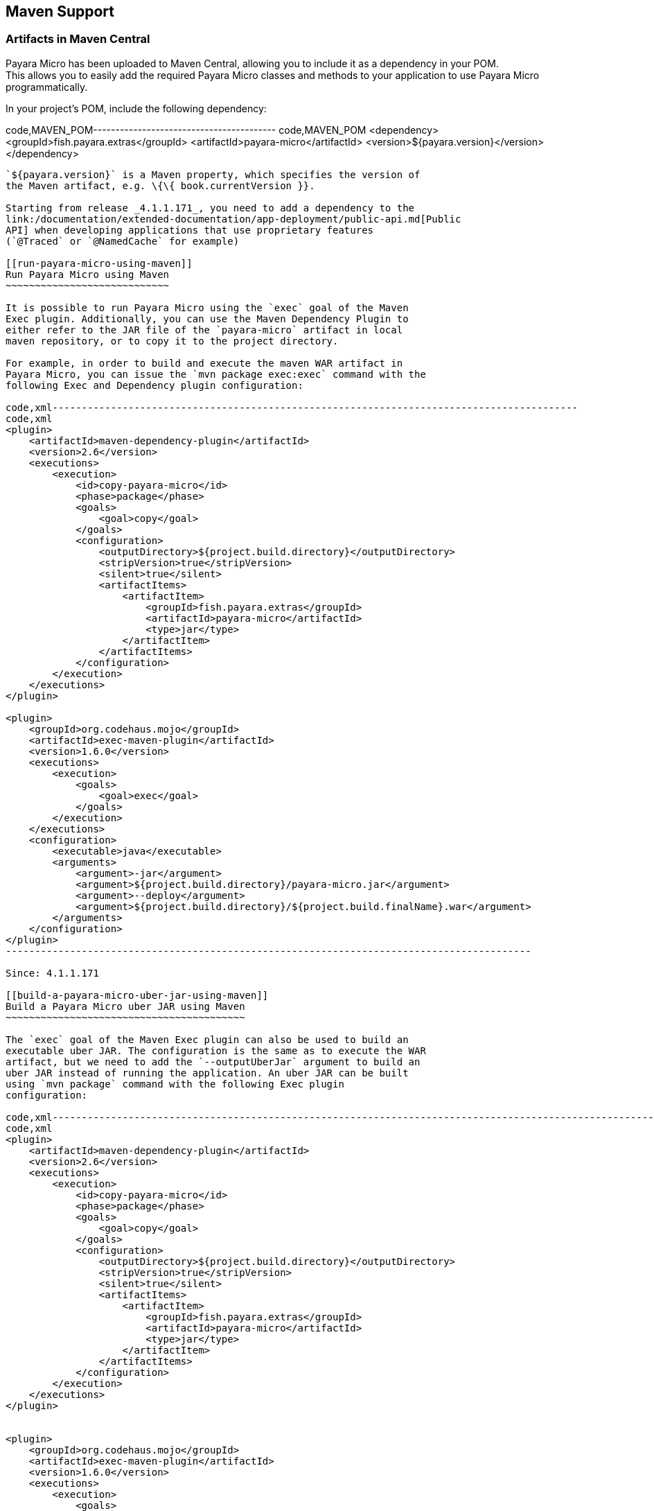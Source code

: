 [[maven-support]]
Maven Support
-------------

[[artifacts-in-maven-central]]
Artifacts in Maven Central
~~~~~~~~~~~~~~~~~~~~~~~~~~

Payara Micro has been uploaded to Maven Central, allowing you to include
it as a dependency in your POM. +
This allows you to easily add the required Payara Micro classes and
methods to your application to use Payara Micro programmatically.

In your project's POM, include the following dependency:

code,MAVEN_POM----------------------------------------- code,MAVEN_POM
<dependency>
    <groupId>fish.payara.extras</groupId>
    <artifactId>payara-micro</artifactId>
    <version>${payara.version}</version>
</dependency>
-----------------------------------------

`${payara.version}` is a Maven property, which specifies the version of
the Maven artifact, e.g. \{\{ book.currentVersion }}.

Starting from release _4.1.1.171_, you need to add a dependency to the
link:/documentation/extended-documentation/app-deployment/public-api.md[Public
API] when developing applications that use proprietary features
(`@Traced` or `@NamedCache` for example)

[[run-payara-micro-using-maven]]
Run Payara Micro using Maven
~~~~~~~~~~~~~~~~~~~~~~~~~~~~

It is possible to run Payara Micro using the `exec` goal of the Maven
Exec plugin. Additionally, you can use the Maven Dependency Plugin to
either refer to the JAR file of the `payara-micro` artifact in local
maven repository, or to copy it to the project directory.

For example, in order to build and execute the maven WAR artifact in
Payara Micro, you can issue the `mvn package exec:exec` command with the
following Exec and Dependency plugin configuration:

code,xml------------------------------------------------------------------------------------------
code,xml
<plugin>
    <artifactId>maven-dependency-plugin</artifactId>
    <version>2.6</version>
    <executions>
        <execution>
            <id>copy-payara-micro</id>
            <phase>package</phase>
            <goals>
                <goal>copy</goal>
            </goals>
            <configuration>
                <outputDirectory>${project.build.directory}</outputDirectory>
                <stripVersion>true</stripVersion>
                <silent>true</silent>
                <artifactItems>
                    <artifactItem>
                        <groupId>fish.payara.extras</groupId>
                        <artifactId>payara-micro</artifactId>
                        <type>jar</type>
                    </artifactItem>
                </artifactItems>
            </configuration>
        </execution>
    </executions>
</plugin>

<plugin>
    <groupId>org.codehaus.mojo</groupId>
    <artifactId>exec-maven-plugin</artifactId>
    <version>1.6.0</version>
    <executions>
        <execution>
            <goals>
                <goal>exec</goal>
            </goals>
        </execution>
    </executions>
    <configuration>
        <executable>java</executable>
        <arguments>
            <argument>-jar</argument>
            <argument>${project.build.directory}/payara-micro.jar</argument>
            <argument>--deploy</argument>
            <argument>${project.build.directory}/${project.build.finalName}.war</argument>
        </arguments>
    </configuration>
</plugin>
------------------------------------------------------------------------------------------

Since: 4.1.1.171

[[build-a-payara-micro-uber-jar-using-maven]]
Build a Payara Micro uber JAR using Maven
~~~~~~~~~~~~~~~~~~~~~~~~~~~~~~~~~~~~~~~~~

The `exec` goal of the Maven Exec plugin can also be used to build an
executable uber JAR. The configuration is the same as to execute the WAR
artifact, but we need to add the `--outputUberJar` argument to build an
uber JAR instead of running the application. An uber JAR can be built
using `mvn package` command with the following Exec plugin
configuration:

code,xml--------------------------------------------------------------------------------------------------------------
code,xml
<plugin>
    <artifactId>maven-dependency-plugin</artifactId>
    <version>2.6</version>
    <executions>
        <execution>
            <id>copy-payara-micro</id>
            <phase>package</phase>
            <goals>
                <goal>copy</goal>
            </goals>
            <configuration>
                <outputDirectory>${project.build.directory}</outputDirectory>
                <stripVersion>true</stripVersion>
                <silent>true</silent>
                <artifactItems>
                    <artifactItem>
                        <groupId>fish.payara.extras</groupId>
                        <artifactId>payara-micro</artifactId>
                        <type>jar</type>
                    </artifactItem>
                </artifactItems>
            </configuration>
        </execution>
    </executions>
</plugin>


<plugin>
    <groupId>org.codehaus.mojo</groupId>
    <artifactId>exec-maven-plugin</artifactId>
    <version>1.6.0</version>
    <executions>
        <execution>
            <goals>
                <goal>exec</goal>
            </goals>
        </execution>
    </executions>
    <configuration>
        <executable>java</executable>
        <arguments>
            <argument>-jar</argument>
            <argument>${project.build.directory}/payara-micro.jar</argument>
            <argument>--deploy</argument>
            <argument>${project.build.directory}/${project.build.finalName}.war</argument>
            <argument>--outputUberJar</argument>
            <argument>${project.build.directory}/${project.build.finalName}.jar</argument>        </arguments>
    </configuration>
</plugin>
--------------------------------------------------------------------------------------------------------------
